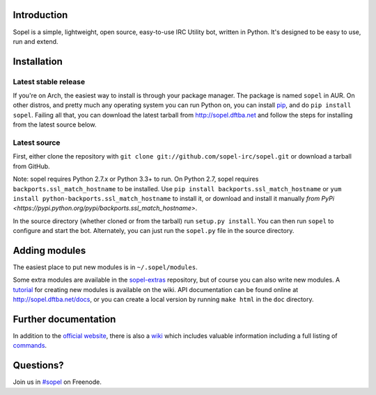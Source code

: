 |version| |downloads| |license| |issues| |forks| |stars| |ages| |works| |badges|

Introduction
------------

Sopel is a simple, lightweight, open source, easy-to-use IRC Utility bot,
written in Python. It's designed to be easy to use, run and extend.

Installation
------------

Latest stable release
=====================
If you're on Arch, the easiest way to install is through your package
manager. The package is named ``sopel`` in AUR. On other
distros, and pretty much any operating system you can run Python on, you can
install `pip <https://pypi.python.org/pypi/pip/>`_, and do ``pip install
sopel``. Failing all that, you can download the latest tarball from
http://sopel.dftba.net and follow the steps for installing from the latest
source below.

Latest source
=============
First, either clone the repository with ``git clone
git://github.com/sopel-irc/sopel.git`` or download a tarball from GitHub.

Note: sopel requires Python 2.7.x or Python 3.3+ to run. On Python 2.7,
sopel requires ``backports.ssl_match_hostname`` to be installed. Use
``pip install backports.ssl_match_hostname`` or ``yum install python-backports.ssl_match_hostname`` to install it,
or download and install it manually `from PyPi <https://pypi.python.org/pypi/backports.ssl_match_hostname>`.

In the source directory (whether cloned or from the tarball) run
``setup.py install``. You can then run ``sopel`` to configure and start the
bot. Alternately, you can just run the ``sopel.py`` file in the source
directory.

Adding modules
--------------
The easiest place to put new modules is in ``~/.sopel/modules``.

Some extra modules are available in the
`sopel-extras <https://github.com/sopel-irc/sopel-extras>`_ repository, but of
course you can also write new modules. A `tutorial <https://github.com/sopel-irc/sopel/wiki/Sopel-tutorial,-Part-2>`_
for creating new modules is available on the wiki.
API documentation can be found online at http://sopel.dftba.net/docs, or
you can create a local version by running ``make html`` in the ``doc``
directory.

Further documentation
---------------------

In addition to the `official website <http://sopel.dftba.net>`_, there is also a
`wiki <http://github.com/sopel-irc/sopel/wiki>`_ which includes valuable
information including a full listing of
`commands <https://github.com/sopel-irc/sopel/wiki/Commands>`_.

Questions?
----------

Join us in `#sopel <irc://irc.freenode.net/#sopel>`_ on Freenode.

.. |status| image:: https://travis-ci.org/sopel-irc/sopel.svg
   :target: https://travis-ci.org/sopel-irc/sopel
.. |coverage-status| image:: https://coveralls.io/repos/sopel-irc/sopel/badge.png
   :target: https://coveralls.io/r/sopel-irc/sopel
.. |version| image:: https://img.shields.io/pypi/v/sopel.svg
   :target: https://pypi.python.org/pypi/sopel
.. |downloads| image:: https://img.shields.io/pypi/dm/sopel.svg
   :target: https://pypi.python.org/pypi/sopel
.. |license| image:: https://img.shields.io/pypi/l/sopel.svg
   :target: https://github.com/sopel-irc/sopel/blob/master/COPYING
.. |issues| image:: https://img.shields.io/github/issues/sopel-irc/sopel.svg
   :target: https://github.com/sopel-irc/sopel/issues
.. |forks| image:: https://img.shields.io/github/forks/sopel-irc/sopel.svg
   :target: https://github.com/sopel-irc/sopel/network
.. |stars| image:: https://img.shields.io/github/stars/sopel-irc/sopel.svg
   :target: https://github.com/sopel-irc/sopel/stargazers
.. |ages| image:: https://img.shields.io/badge/ages-12%2B-green.svg
.. |works| image:: https://img.shields.io/badge/works-usually-yellow.svg
.. |badges| image:: https://img.shields.io/badge/badges-9-green.svg
